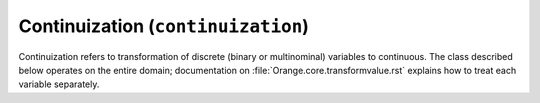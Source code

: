 .. py:currentmodule:: Orange.core

###################################
Continuization (``continuization``)
###################################

Continuization refers to transformation of discrete (binary or
multinominal) variables to continuous. The class described below
operates on the entire domain; documentation on
:file:`Orange.core.transformvalue.rst` explains how to treat each
variable separately.

.. class DomainContinuizer

    Returns a new domain containing only continuous attributes given a
    domain or data table. Some options are available only if the data is
    provided.

    The attributes are treated according to their type:

    * continuous variables can be normalized or left unchanged

    * discrete attribute with less than two possible values are removed;

    * binary variables are transformed into 0.0/1.0 or -1.0/1.0
      indicator variables

    * multinomial variables are treated according to the flag
      ``multinomial_treatment``.

    .. attribute zero_based

        Determines the value used as the "low" value of the variable. When
        binary variables are transformed into continuous or when multivalued
        variable is transformed into multiple variables, the transformed
        variable can either have values 0.0 and 1.0 (default, ``zero_based``
        is ``True``) or -1.0 and 1.0 (``zero_based`` is ``False``). The
        following text assumes the default case.

    .. attribute multinomial_treatment

       Decides the treatment of multinomial variables. Let N be the
       number of the variables's values.

       DomainContinuizer.NValues

           The variable is replaced by N indicator variables, each
           corresponding to one value of the original variable. In other
           words, for each value of the original attribute, only the
           corresponding new attribute will have a value of 1 and others
           will be zero.

           Note that these variables are not independent, so they cannot be
           used (directly) in, for instance, linear or logistic regression.

       DomainContinuizer.LowestIsBase
           Similar to the above except that it creates only N-1
           variables. The missing indicator belongs to the lowest value:
           when the original variable has the lowest value all indicators
           are 0.

	   If the variable descriptor has the ``base_value`` defined, the
           specified value is used as base instead of the lowest one.

       DomainContinuizer.FrequentIsBase

           Like above, except that the most frequent value is used as the
           base (this can again be overidden by setting the descriptor's
           ``base_value``). If there are multiple most frequent values, the
           one with the lowest index is used. The frequency of values is
           extracted from data, so this option cannot be used if constructor
           is given only a domain.
           
       DomainContinuizer.Ignore
           Multivalued variables are omitted.

       DomainContinuizer.ReportError 
           Raise an error if there are any multinominal variables in the data.

       DomainContinuizer.AsOrdinal
           Multivalued variables are treated as ordinal and replaced by a
           continuous variables with the values' index, e.g. 0, 1, 2, 3...

       DomainContinuizer.AsNormalizedOrdinal 
           As above, except that the resulting continuous value will be from
           range 0 to 1, e.g. 0, 0.25, 0.5, 0.75, 1 for a five-valued
           variable.

    .. attribute normalize_continuous

        If ``False`` (default), continues variables are left unchanged. If
        ``True``, they are replaced with normalized values by subtracting
        the average value and dividing by the deviation. Statistics are
        computed from the data, so constructor must be given data, not just
        domain.

    .. attribute class_treatment

        Determines the treatment of discrete class attribute. Continuous
        class attributes are always left unchanged.

        DomainContinuizer.Ignore
           Class attribute is copied as is. Note that this is different
           from the meaning of this value at multinomial_treatment where
           it denotes omitting the attribute.

        DomainContinuizer.AsOrdinal, DomainContinuizer.AsNormalizedOrdinal
           If class is multinomial, it is treated as ordinal, in the
           same manner as described above. Binary classes are
           transformed to 0.0/1.0 attributes.
